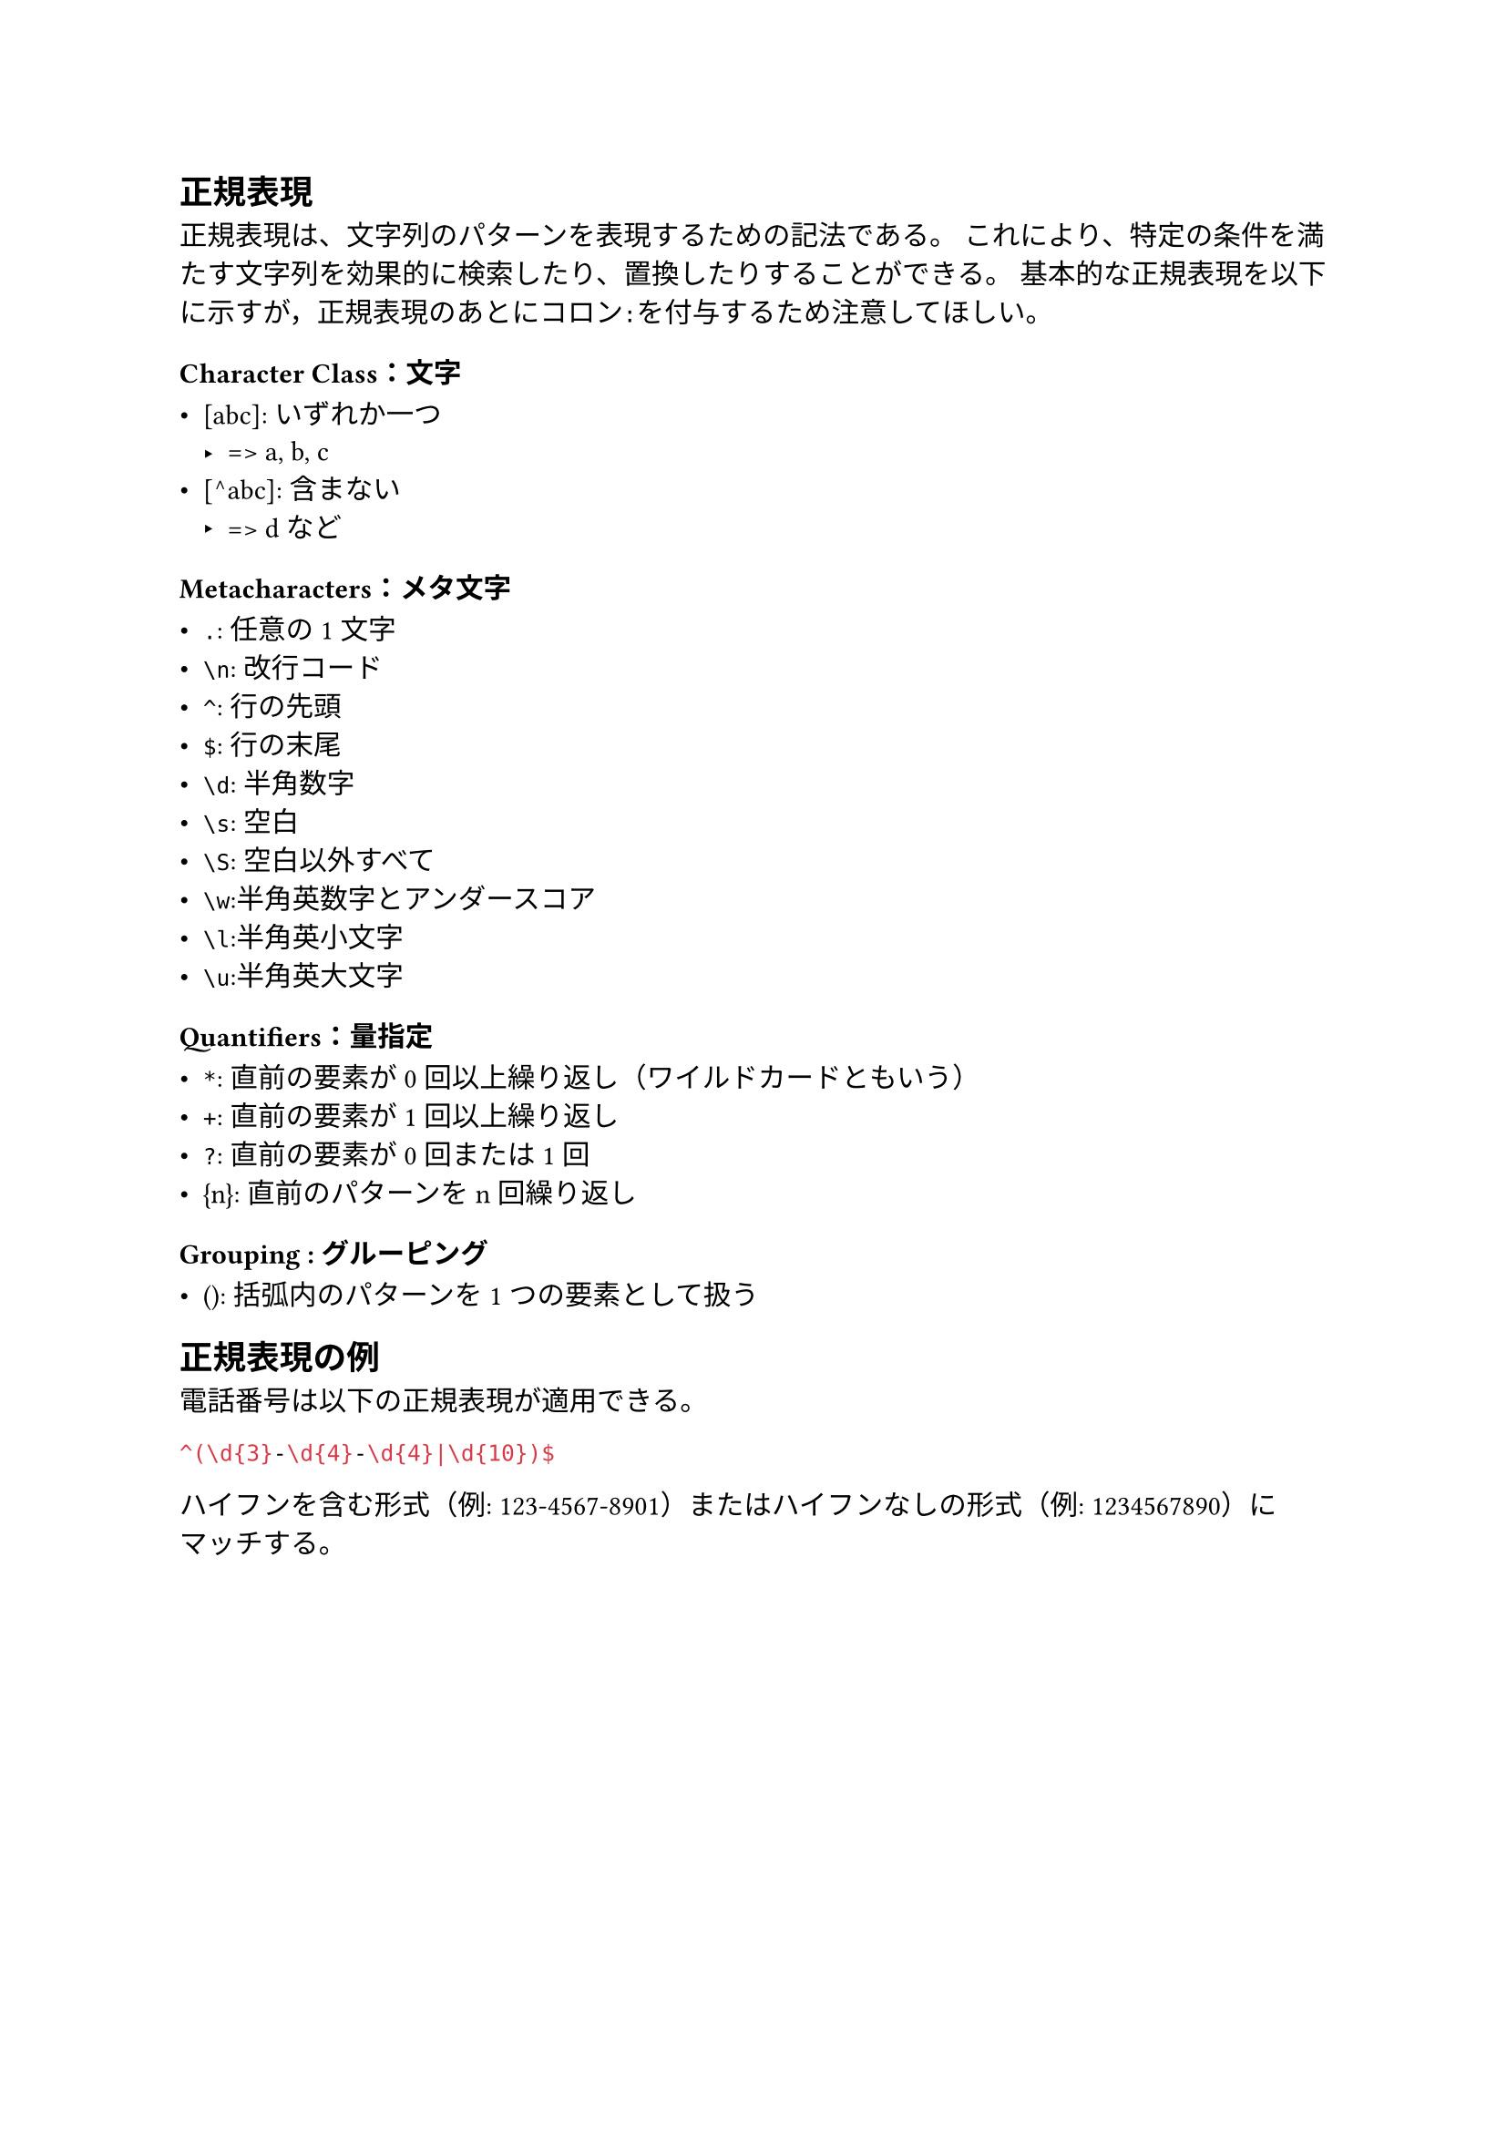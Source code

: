 == 正規表現

正規表現は、文字列のパターンを表現するための記法である。
これにより、特定の条件を満たす文字列を効果的に検索したり、置換したりすることができる。
基本的な正規表現を以下に示すが，正規表現のあとにコロン`:`を付与するため注意してほしい。

=== Character Class：文字

- [abc]: いずれか一つ
  - => a, b, c
- [^abc]: 含まない
  - => d など

=== Metacharacters：メタ文字

- `.`: 任意の1文字
- `\n`: 改行コード
- `^`: 行の先頭
- `$`: 行の末尾
- `\d`: 半角数字
- `\s`: 空白
- `\S`: 空白以外すべて
- `\w`:半角英数字とアンダースコア
- `\l`:半角英小文字
- `\u`:半角英大文字

=== Quantifiers：量指定

- `*`: 直前の要素が0回以上繰り返し（ワイルドカードともいう）
- `+`: 直前の要素が1回以上繰り返し
- `?`: 直前の要素が0回または1回
- {n}: 直前のパターンをn回繰り返し

=== Grouping : グルーピング

- (): 括弧内のパターンを1つの要素として扱う

== 正規表現の例

電話番号は以下の正規表現が適用できる。

```re
^(\d{3}-\d{4}-\d{4}|\d{10})$
```

ハイフンを含む形式（例: 123-4567-8901）またはハイフンなしの形式（例: 1234567890）にマッチする。

